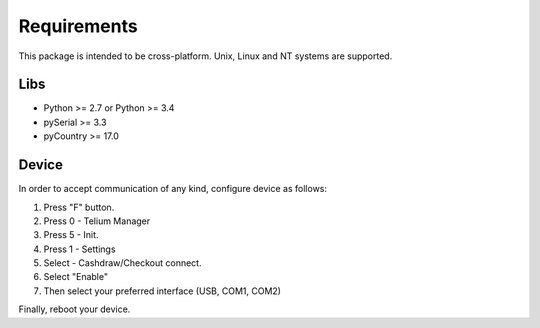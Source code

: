 Requirements
============

This package is intended to be cross-platform. Unix, Linux and NT systems are supported.

Libs
----

- Python >= 2.7 or Python >= 3.4
- pySerial >= 3.3
- pyCountry >= 17.0

Device
------

In order to accept communication of any kind, configure device as follows:

1. Press "F" button.
2. Press 0 - Telium Manager
3. Press 5 - Init.
4. Press 1 - Settings
5. Select  - Cashdraw/Checkout connect.
6. Select "Enable"
7. Then select your preferred interface (USB, COM1, COM2)

Finally, reboot your device.
